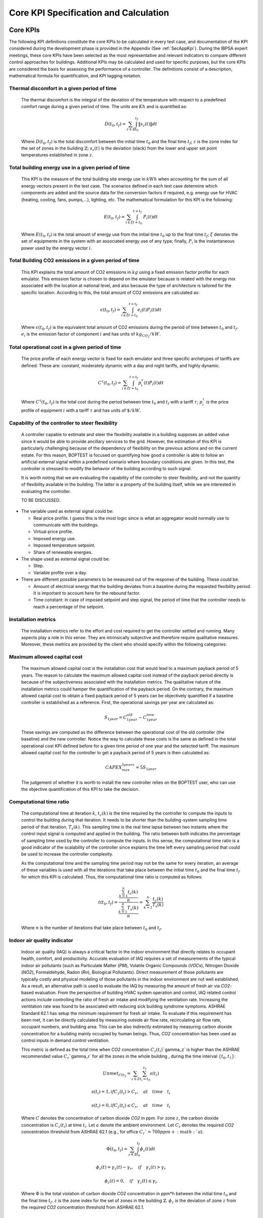 Core KPI Specification and Calculation
======================================

Core KPIs
------------

The following KPI definitions constitute the core KPIs to be calculated
in every test case, and documentation of the KPI considered during the 
development phase is provided in the Appendix (See :ref:`SecAppKpi`). 
During the IBPSA expert meetings, these core KPIs have been selected as the most
representative and relevant indicators to compare different control
approaches for buildings. Additional KPIs may be calculated and used for
specific purposes, but the core KPIs are considered the basis for
assessing the performance of a controller. The definitions consist of a
description, mathematical formula for quantification, and KPI tagging
notation.

Thermal discomfort in a given period of time
~~~~~~~~~~~~~~~~~~~~~~~~~~~~~~~~~~~~~~~~~~~~

   The thermal discomfort is the integral of the deviation of the
   temperature with respect to a predefined comfort range during a
   given period of time.  The units are :math:`Kh` and is
   quantified as:

   .. math:: D(t_0, t_f) = \sum_{z\in \mathbb{Z}} \int_{t_0}^{t_f} \left \|s_z (t) \right \| dt

   Where :math:`D(t_0, t_f)` is the total discomfort between the initial
   time :math:`t_0` and the final time :math:`t_f`; :math:`z` is the zone index for
   the set of zones in the building :math:`\mathbb{Z}`; :math:`s_z(t)` is the
   deviation (slack) from the lower and upper set point temperatures
   established in zone :math:`z`.

Total building energy use in a given period of time
~~~~~~~~~~~~~~~~~~~~~~~~~~~~~~~~~~~~~~~~~~~~~~~~~~~

   This KPI is the measure of the total building site energy use in :math:`kWh`
   when accounting for the sum of all energy vectors present in the test
   case. The scenarios defined in each test case determine which
   components are added and the source data for the conversion factors
   if required, e.g. energy use for HVAC (heating, cooling, fans,
   pumps,...), lighting, etc. The mathematical formulation for this KPI
   is the following:

   .. math:: E(t_0, t_f) = \sum_{i\in \xi} \int_{t=t_0}^{t=t_f}\ P_i(t) dt

   Where :math:`E(t_0, t_f)` is the total amount of energy use from the
   initial time :math:`t_0` up to the final time :math:`t_f`; :math:`\xi` denotes
   the set of equipments in the system with an associated energy use of
   any type; finally, :math:`P_i` is the instantaneous power used by the
   energy vector :math:`i`.

Total Building CO2 emissions in a given period of time
~~~~~~~~~~~~~~~~~~~~~~~~~~~~~~~~~~~~~~~~~~~~~~~~~~~~~~

   This KPI explains the total amount of CO2 emissions in :math:`kg` using a
   fixed emission factor profile for each emulator. This emission factor
   is chosen to depend on the emulator because is related with the
   energy mix associated with the location at national level, and also
   because the type of architecture is tailored for the specific
   location. According to this, the total amount of CO2 emissions are
   calculated as:

   .. math:: \epsilon (t_0, t_f) = \sum_{i\in \xi} \int_{t=t_0}^{t=t_f}e_i(t)P_i(t) dt 

   Where :math:`\epsilon (t_0, t_f)` is the equivalent total amount of CO2
   emissions during the period of time between :math:`t_0` and :math:`t_f`.
   :math:`e_i` is the emission factor of component :math:`i` and has units of
   :math:`kg_{CO_2}/kW`.

Total operational cost in a given period of time
~~~~~~~~~~~~~~~~~~~~~~~~~~~~~~~~~~~~~~~~~~~~~~~~

   The price profile of each energy vector is fixed for each emulator
   and three specific archetypes of tariffs are defined. These are:
   constant, moderately dynamic with a day and night tariffs, and highly
   dynamic.

   .. math:: C^\tau(t_0, t_f) = \sum_{i\in \xi}\int_{t=t_0}^{t=t_f}p_i^\tau(t) P_i(t) dt

   Where :math:`C^\tau(t_0, t_f)` is the total cost during the period
   between time :math:`t_0` and :math:`t_f` with a tariff :math:`\tau`; :math:`p_i^\tau`
   is the price profile of equipment :math:`i` with a tariff :math:`\tau` and
   has units of :math:`\$/kW`.

Capability of the controller to steer flexibility
~~~~~~~~~~~~~~~~~~~~~~~~~~~~~~~~~~~~~~~~~~~~~~~~~

   A controller capable to estimate and steer the flexibility available
   in a building supposes an added value since it would be able to
   provide ancillary services to the grid. However, the estimation of
   this KPI is particularly challenging because of the dependency of
   flexibility on the previous actions and on the current estate. For
   this reason, BOPTEST is focused on quantifying how good a controller
   is able to follow an artificial external signal within a predefined
   scenario where boundary conditions are given. In this test, the
   controller is stressed to modify the behavior of the building
   according to such signal.

   It is worth noting that we are evaluating the capability of the
   controller to steer flexibility, and not the quantity of flexibility
   available in the building. The latter is a property of the building
   itself, while we are interested in evaluating the controller.

   TO BE DISCUSSED.

-  The variable used as external signal could be:

   -  Real price profile. I guess this is the most logic since is what
      an aggregator would normally use to communicate with the
      buildings.

   -  Virtual price profile.

   -  Imposed energy use.

   -  Imposed temperature setpoint.

   -  Share of renewable energies.

-  The shape used as external signal could be:

   -  Step.

   -  Variable profile over a day.

-  There are different possible parameters to be measured out of the
   response of the building. These could be:

   -  Amount of electrical energy that the building deviates from a
      baseline during the requested flexibility period. It is important
      to account here for the rebound factor.

   -  Time constant: in case of imposed setpoint and step signal, the
      period of time that the controller needs to reach a percentage of
      the setpoint.

Installation metrics
~~~~~~~~~~~~~~~~~~~~

   The installation metrics refer to the effort and cost required to get
   the controller settled and running. Many aspects play a role in this
   sense. They are intrinsically subjective and therefore require
   qualitative measures. Moreover, these metrics are provided by the
   client who should specify within the following categories:

.. csv-table:: Installation Metrics
   :file: tables/installation_metrics.csv
   :class: longtable
   :widths: 30,20,20,20,20,20

Maximum allowed capital cost
~~~~~~~~~~~~~~~~~~~~~~~~~~~~

   The maximum allowed capital cost is the installation cost that would
   lead to a maximum payback period of 5 years. The reason to calculate
   the maximum allowed capital cost instead of the payback period
   directly is because of the subjectiveness associated with the
   installation metrics. The qualitative nature of the installation
   metrics could hamper the quantification of the payback period. On the
   contrary, the maximum allowed capital cost to obtain a fixed payback
   period of 5 years can be objectively quantified if a baseline
   controller is established as a reference. First, the operational
   savings per year are calculated as:

   .. math:: S_{1 year} = C_{1 year}^{old}-C_{1 year}^{new}

   These savings are computed as the difference between the operational
   cost of the old controller (the baseline) and the new controller.
   Notice the way to calculate these costs is the same as defined in the
   total operational cost KPI defined before for a given time period of
   one year and the selected tariff. The maximum allowed capital cost
   for the controller to get a payback period of 5 years is then
   calculated as:

   .. math:: CAPEX_{max}^{5 years} = 5 S_{1 year}

   The judgement of whether it is worth to install the new controller
   relies on the BOPTEST user, who can use the objective quantification
   of this KPI to take the decision.

Computational time ratio
~~~~~~~~~~~~~~~~~~~~~~~~

   The computational time at iteration :math:`k`, :math:`t_c(k)` is the time
   required by the controller to compute the inputs to control the
   building during that iteration. It needs to be shorter than the
   building-system sampling time period of that iteration, :math:`T_s(k)`.
   This sampling time is the real time lapse between two instants where
   the control input signal is computed and applied in the building. The
   ratio between both indicates the percentage of sampling time used by
   the controller to compute the inputs. In this sense, the
   computational time ratio is a good indicator of the scalability of
   the controller since explains the time left every sampling period
   that could be used to increase the controller complexity.

   As the computational time and the sampling time period may not be the
   same for every iteration, an average of these variables is used with
   all the iterations that take place between the initial time :math:`t_0`
   and the final time :math:`t_f` for which this KPI is calculated. Thus,
   the computational time ratio is computed as follows:

   .. math:: t(t_0,t_f) =\frac{\frac{\sum_{k=1}^{n}t_c(k)}{n}}{\frac{\sum_{k=1}^{n}T_s(k)}{n}}= \sum_{k=1}^{n}\frac{t_c(k)}{T_s(k)}

   Where :math:`n` is the number of iterations that take place between
   :math:`t_0` and :math:`t_f`.

Indoor air quality indicator 
~~~~~~~~~~~~~~~~~~~~~~~~~~~~

   Indoor air quality (IAQ) is always a critical factor in the indoor
   environment that directly relates to occupant health, comfort, and
   productivity. Accurate evaluation of IAQ requires a set of
   measurements of the typical indoor air pollutants (such as
   Particulate Matter (*PM*), Volatile Organic Compounds (*VOCs*),
   Nitrogen Dioxide (*NO\ 2*), Formaldehyde, Radon (*Rn*), Biological
   Pollutants). Direct measurement of those pollutants are typically
   costly and physical modeling of those pollutants in the indoor
   environment are not well established. As a result, an alternative
   path is used to evaluate the IAQ by measuring the amount of fresh air
   via *CO\ 2*-based evaluation. From the perspective of building HVAC
   system operation and control, IAQ related control actions include
   controlling the ratio of fresh air intake and modifying the
   ventilation rate. Increasing the ventilation rate was found to be
   associated with reducing sick building syndrome symptoms. ASHRAE
   Standard 62.1 has setup the minimum requirement for fresh air intake.
   To evaluate if this requirement has been met, it can be directly
   calculated by measuring outside air flow rate, recirculating air flow
   rate, occupant numbers, and building area. This can be also
   indirectly estimated by measuring carbon dioxide concentration for a
   building mainly occupied by human beings. Thus, *CO\ 2* concentration
   has been used as control inputs in demand control ventilation.

   This metric is defined as the total time when *CO\ 2* concentration
   :math:`C_z(t_i)``\gamma_z` is higher than the ASHRAE recommended value
   :math:`C_r``\gamma_r` for all the zones in the whole building , during
   the time interval :math:`\{t_{0},t_{1}\}`:

   .. math:: Unmet_{CO_2} = \sum_{z \in Z}\sum_{t_i=t_0}^{t_1}s(t_i)

   .. math:: s(t_i)=1, if C_z(t_i)>C_r, \quad at \quad time \quad t_i

   .. math:: s(t_i)=0, if C_z(t_i) \leq C_r, \quad at \quad time \quad t_i

   Where :math:`C` denotes the concentration of carbon dioxide *CO\ 2* in
   ppm. For zone :math:`z`, the carbon dioxide concentration is :math:`C_z(t_i)`
   at time :math:`t_i`. Let :math:`a` denote the ambient environment. Let
   :math:`C_r` denotes the required *CO\ 2* concentration threshold from
   ASHRAE 62.1 (e.g., for office :math:`C_r`=700 ppm + :math:`a`).

   .. math:: \Phi(t_0, t_f) = \sum_{z\in \mathbb{Z}} \int_{t_0}^{t_f} \phi_z(t) dt

   .. math:: \phi_z(t)=\gamma_z(t)-\gamma_r, \quad if \quad\gamma_z(t)>\gamma_r

   .. math:: \phi_z(t)=0, \quad if \quad \gamma_z(t) \leq \gamma_r
   
   Where
   :math:`\Phi` is the total violation of carbon dioxide *CO\ 2*
   concentration in ppm*h between the initial time :math:`t_0` and the final
   time :math:`t_f`. :math:`z` is the zone index for the set of zones in the
   building :math:`\mathbb{Z}`. :math:`\phi_z` is the deviation of zone :math:`z`
   from the required *CO\2* concentration threshold from ASHRAE 62.1.

Calculation Module
---------------------

A KPI calculation module is implemented that calculates the core KPIs
during the test case simulation by computing KPIs on the fly in order to
provide feedback to the controller or only for informative purposes.
Upon deployment of the test case, the module first use the KPI JSON
(kpis.json) to associate model output names with the appropriate KPIs
through the specified KPI annotations.
